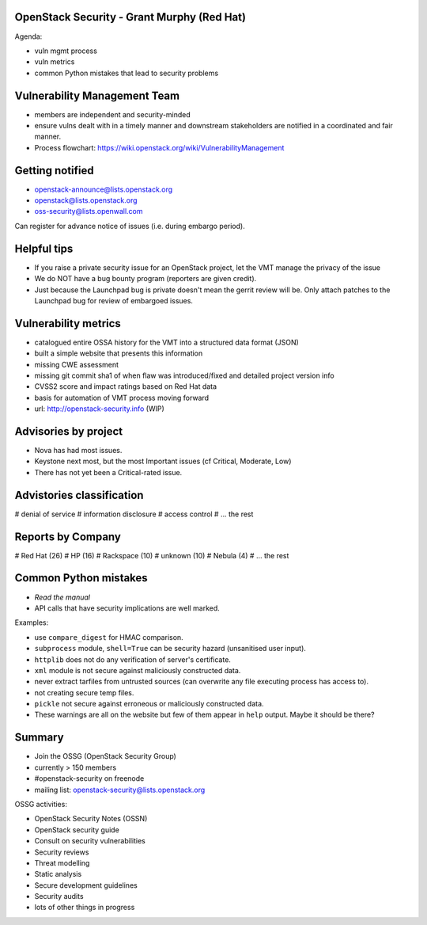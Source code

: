 OpenStack Security - Grant Murphy (Red Hat)
===========================================

Agenda:

- vuln mgmt process

- vuln metrics

- common Python mistakes that lead to security problems


Vulnerability Management Team
=============================

- members are independent and security-minded

- ensure vulns dealt with in a timely manner and downstream
  stakeholders are notified in a coordinated and fair manner.

- Process flowchart:
  https://wiki.openstack.org/wiki/VulnerabilityManagement


Getting notified
================

- openstack-announce@lists.openstack.org
- openstack@lists.openstack.org
- oss-security@lists.openwall.com

Can register for advance notice of issues (i.e. during embargo
period).


Helpful tips
============

- If you raise a private security issue for an OpenStack project,
  let the VMT manage the privacy of the issue

- We do NOT have a bug bounty program (reporters are given credit).

- Just because the Launchpad bug is private doesn't mean the gerrit
  review will be.  Only attach patches to the Launchpad bug for
  review of embargoed issues.


Vulnerability metrics
=====================

- catalogued entire OSSA history for the VMT into a structured data
  format (JSON)

- built a simple website that presents this information

- missing CWE assessment

- missing git commit sha1 of when flaw was introduced/fixed and
  detailed project version info

- CVSS2 score and impact ratings based on Red Hat data

- basis for automation of VMT process moving forward

- url: http://openstack-security.info (WIP)


Advisories by project
=====================

- Nova has had most issues.

- Keystone next most, but the most Important issues (cf Critical,
  Moderate, Low)

- There has not yet been a Critical-rated issue.


Advistories classification
==========================

# denial of service
# information disclosure
# access control
# ... the rest


Reports by Company
==================

# Red Hat (26)
# HP (16)
# Rackspace (10)
# unknown (10)
# Nebula (4)
# ... the rest


Common Python mistakes
======================

- *Read the manual*
- API calls that have security implications are well marked.

Examples:

- use ``compare_digest`` for HMAC comparison.
- ``subprocess`` module, ``shell=True`` can be security hazard
  (unsanitised user input).
- ``httplib`` does not do any verification of server's certificate.
- ``xml`` module is not secure against maliciously constructed data.
- never extract tarfiles from untrusted sources (can overwrite any
  file executing process has access to).
- not creating secure temp files.
- ``pickle`` not secure against erroneous or maliciously constructed
  data.
- These warnings are all on the website but few of them appear in
  ``help`` output.  Maybe it should be there?


Summary
=======

- Join the OSSG (OpenStack Security Group)
- currently > 150 members
- #openstack-security on freenode
- mailing list: openstack-security@lists.openstack.org

OSSG activities:

- OpenStack Security Notes (OSSN)
- OpenStack security guide
- Consult on security vulnerabilities
- Security reviews
- Threat modelling
- Static analysis
- Secure development guidelines
- Security audits
- lots of other things in progress
